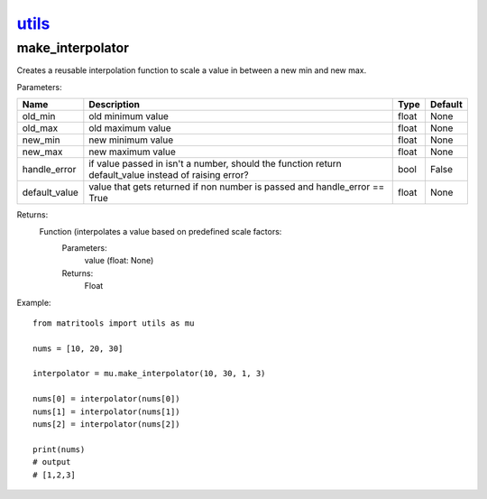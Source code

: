 `utils <utils.html>`_
=====================
make_interpolator
-----------------
Creates a reusable interpolation function to scale a value in between a new min and new max.

Parameters:

+---------------+--------------------------------------+------------------+----------------+
| Name          | Description                          | Type             | Default        |
+===============+======================================+==================+================+
| old_min       | old minimum value                    | float            | None           |
+---------------+--------------------------------------+------------------+----------------+
| old_max       | old maximum value                    | float            | None           |
+---------------+--------------------------------------+------------------+----------------+
| new_min       | new minimum value                    | float            | None           |
+---------------+--------------------------------------+------------------+----------------+
| new_max       | new maximum value                    | float            | None           |
+---------------+--------------------------------------+------------------+----------------+
| handle_error  | if value passed in isn't a number,   |                  |                |
|               | should the function return           |                  |                |
|               | default_value instead of raising     |                  |                |
|               | error?                               | bool             | False          |
+---------------+--------------------------------------+------------------+----------------+
| default_value | value that gets returned if non      |                  |                |
|               | number is passed and handle_error    |                  |                |
|               | == True                              | float            | None           |
+---------------+--------------------------------------+------------------+----------------+


Returns:
    Function (interpolates a value based on predefined scale factors:
        Parameters:
            value (float: None)
        Returns:
            Float


Example::

    from matritools import utils as mu

    nums = [10, 20, 30]

    interpolator = mu.make_interpolator(10, 30, 1, 3)

    nums[0] = interpolator(nums[0])
    nums[1] = interpolator(nums[1])
    nums[2] = interpolator(nums[2])

    print(nums)
    # output
    # [1,2,3]

